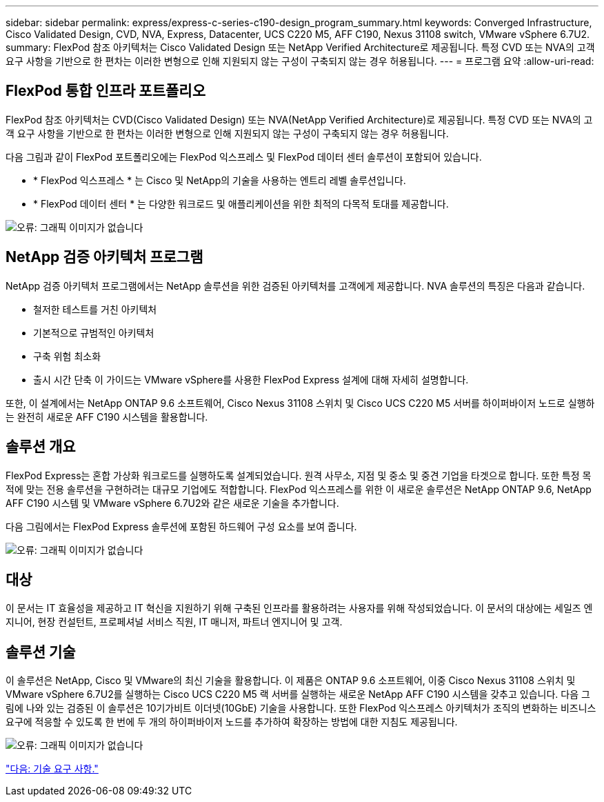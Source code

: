 ---
sidebar: sidebar 
permalink: express/express-c-series-c190-design_program_summary.html 
keywords: Converged Infrastructure, Cisco Validated Design, CVD, NVA, Express, Datacenter, UCS C220 M5, AFF C190, Nexus 31108 switch, VMware vSphere 6.7U2. 
summary: FlexPod 참조 아키텍처는 Cisco Validated Design 또는 NetApp Verified Architecture로 제공됩니다. 특정 CVD 또는 NVA의 고객 요구 사항을 기반으로 한 편차는 이러한 변형으로 인해 지원되지 않는 구성이 구축되지 않는 경우 허용됩니다. 
---
= 프로그램 요약
:allow-uri-read: 




== FlexPod 통합 인프라 포트폴리오

FlexPod 참조 아키텍처는 CVD(Cisco Validated Design) 또는 NVA(NetApp Verified Architecture)로 제공됩니다. 특정 CVD 또는 NVA의 고객 요구 사항을 기반으로 한 편차는 이러한 변형으로 인해 지원되지 않는 구성이 구축되지 않는 경우 허용됩니다.

다음 그림과 같이 FlexPod 포트폴리오에는 FlexPod 익스프레스 및 FlexPod 데이터 센터 솔루션이 포함되어 있습니다.

* * FlexPod 익스프레스 * 는 Cisco 및 NetApp의 기술을 사용하는 엔트리 레벨 솔루션입니다.
* * FlexPod 데이터 센터 * 는 다양한 워크로드 및 애플리케이션을 위한 최적의 다목적 토대를 제공합니다.


image:express-c-series-c190-design_image1.png["오류: 그래픽 이미지가 없습니다"]



== NetApp 검증 아키텍처 프로그램

NetApp 검증 아키텍처 프로그램에서는 NetApp 솔루션을 위한 검증된 아키텍처를 고객에게 제공합니다. NVA 솔루션의 특징은 다음과 같습니다.

* 철저한 테스트를 거친 아키텍처
* 기본적으로 규범적인 아키텍처
* 구축 위험 최소화
* 출시 시간 단축 이 가이드는 VMware vSphere를 사용한 FlexPod Express 설계에 대해 자세히 설명합니다.


또한, 이 설계에서는 NetApp ONTAP 9.6 소프트웨어, Cisco Nexus 31108 스위치 및 Cisco UCS C220 M5 서버를 하이퍼바이저 노드로 실행하는 완전히 새로운 AFF C190 시스템을 활용합니다.



== 솔루션 개요

FlexPod Express는 혼합 가상화 워크로드를 실행하도록 설계되었습니다. 원격 사무소, 지점 및 중소 및 중견 기업을 타겟으로 합니다. 또한 특정 목적에 맞는 전용 솔루션을 구현하려는 대규모 기업에도 적합합니다. FlexPod 익스프레스를 위한 이 새로운 솔루션은 NetApp ONTAP 9.6, NetApp AFF C190 시스템 및 VMware vSphere 6.7U2와 같은 새로운 기술을 추가합니다.

다음 그림에서는 FlexPod Express 솔루션에 포함된 하드웨어 구성 요소를 보여 줍니다.

image:express-c-series-c190-design_image2.png["오류: 그래픽 이미지가 없습니다"]



== 대상

이 문서는 IT 효율성을 제공하고 IT 혁신을 지원하기 위해 구축된 인프라를 활용하려는 사용자를 위해 작성되었습니다. 이 문서의 대상에는 세일즈 엔지니어, 현장 컨설턴트, 프로페셔널 서비스 직원, IT 매니저, 파트너 엔지니어 및 고객.



== 솔루션 기술

이 솔루션은 NetApp, Cisco 및 VMware의 최신 기술을 활용합니다. 이 제품은 ONTAP 9.6 소프트웨어, 이중 Cisco Nexus 31108 스위치 및 VMware vSphere 6.7U2를 실행하는 Cisco UCS C220 M5 랙 서버를 실행하는 새로운 NetApp AFF C190 시스템을 갖추고 있습니다. 다음 그림에 나와 있는 검증된 이 솔루션은 10기가비트 이더넷(10GbE) 기술을 사용합니다. 또한 FlexPod 익스프레스 아키텍처가 조직의 변화하는 비즈니스 요구에 적응할 수 있도록 한 번에 두 개의 하이퍼바이저 노드를 추가하여 확장하는 방법에 대한 지침도 제공됩니다.

image:express-c-series-c190-design_image3.png["오류: 그래픽 이미지가 없습니다"]

link:express-c-series-c190-design_technology_requirements.html["다음: 기술 요구 사항."]
